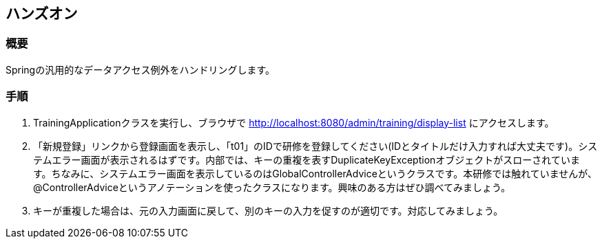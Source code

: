 == ハンズオン
=== 概要
Springの汎用的なデータアクセス例外をハンドリングします。

=== 手順
. TrainingApplicationクラスを実行し、ブラウザで http://localhost:8080/admin/training/display-list にアクセスします。

. 「新規登録」リンクから登録画面を表示し、「t01」のIDで研修を登録してください(IDとタイトルだけ入力すれば大丈夫です)。システムエラー画面が表示されるはずです。内部では、キーの重複を表すDuplicateKeyExceptionオブジェクトがスローされています。ちなみに、システムエラー画面を表示しているのはGlobalControllerAdviceというクラスです。本研修では触れていませんが、@ControllerAdviceというアノテーションを使ったクラスになります。興味のある方はぜひ調べてみましょう。

. キーが重複した場合は、元の入力画面に戻して、別のキーの入力を促すのが適切です。対応してみましょう。

